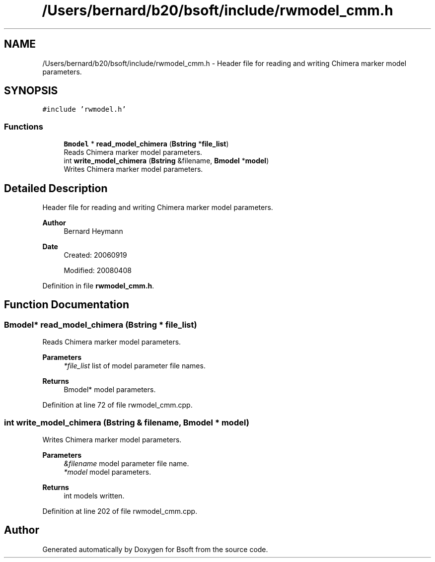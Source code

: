 .TH "/Users/bernard/b20/bsoft/include/rwmodel_cmm.h" 3 "Wed Sep 1 2021" "Version 2.1.0" "Bsoft" \" -*- nroff -*-
.ad l
.nh
.SH NAME
/Users/bernard/b20/bsoft/include/rwmodel_cmm.h \- Header file for reading and writing Chimera marker model parameters\&.  

.SH SYNOPSIS
.br
.PP
\fC#include 'rwmodel\&.h'\fP
.br

.SS "Functions"

.in +1c
.ti -1c
.RI "\fBBmodel\fP * \fBread_model_chimera\fP (\fBBstring\fP *\fBfile_list\fP)"
.br
.RI "Reads Chimera marker model parameters\&. "
.ti -1c
.RI "int \fBwrite_model_chimera\fP (\fBBstring\fP &filename, \fBBmodel\fP *\fBmodel\fP)"
.br
.RI "Writes Chimera marker model parameters\&. "
.in -1c
.SH "Detailed Description"
.PP 
Header file for reading and writing Chimera marker model parameters\&. 


.PP
\fBAuthor\fP
.RS 4
Bernard Heymann 
.RE
.PP
\fBDate\fP
.RS 4
Created: 20060919 
.PP
Modified: 20080408 
.RE
.PP

.PP
Definition in file \fBrwmodel_cmm\&.h\fP\&.
.SH "Function Documentation"
.PP 
.SS "\fBBmodel\fP* read_model_chimera (\fBBstring\fP * file_list)"

.PP
Reads Chimera marker model parameters\&. 
.PP
\fBParameters\fP
.RS 4
\fI*file_list\fP list of model parameter file names\&. 
.RE
.PP
\fBReturns\fP
.RS 4
Bmodel* model parameters\&. 
.RE
.PP

.PP
Definition at line 72 of file rwmodel_cmm\&.cpp\&.
.SS "int write_model_chimera (\fBBstring\fP & filename, \fBBmodel\fP * model)"

.PP
Writes Chimera marker model parameters\&. 
.PP
\fBParameters\fP
.RS 4
\fI&filename\fP model parameter file name\&. 
.br
\fI*model\fP model parameters\&. 
.RE
.PP
\fBReturns\fP
.RS 4
int models written\&. 
.RE
.PP

.PP
Definition at line 202 of file rwmodel_cmm\&.cpp\&.
.SH "Author"
.PP 
Generated automatically by Doxygen for Bsoft from the source code\&.
